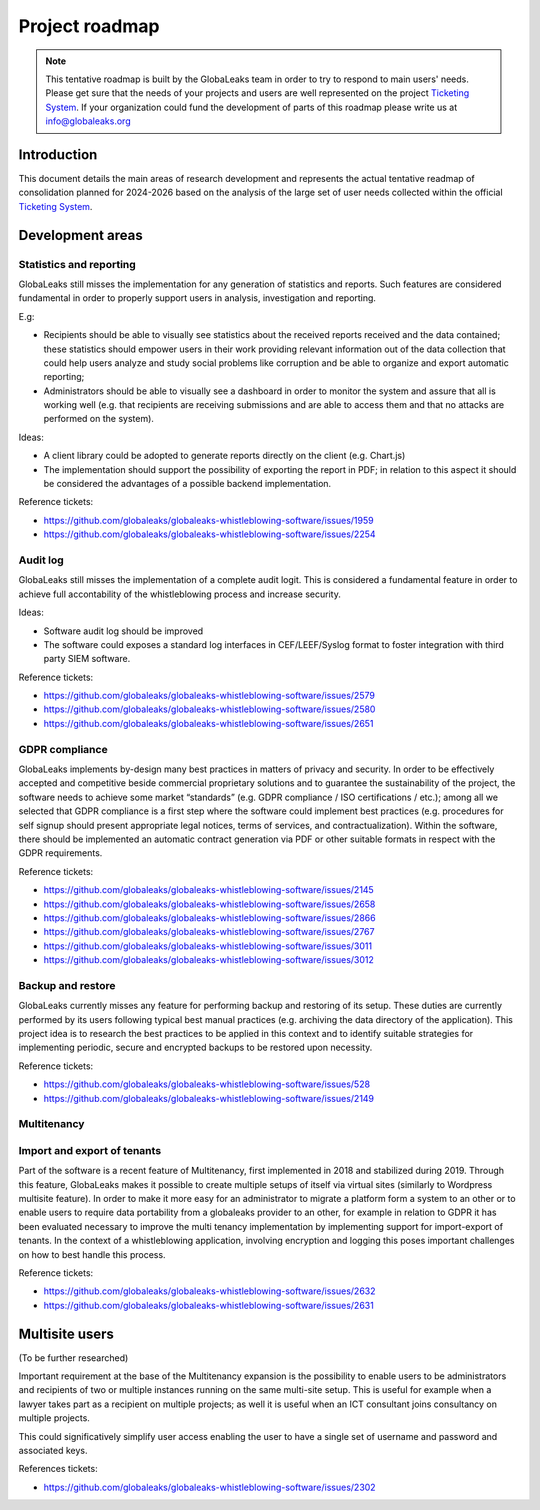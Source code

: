 Project roadmap
===============

.. NOTE::
  This tentative roadmap is built by the GlobaLeaks team in order to try to respond to main users' needs. Please get sure that the needs of your projects and users are well represented on the project `Ticketing System <https://github.com/globaleaks/globaleaks-whistleblowing-software/issues>`_. If your organization could fund the development of parts of this roadmap please write us at info@globaleaks.org

Introduction
------------
This document details the main areas of research development and represents the actual tentative readmap of consolidation planned for 2024-2026 based on the analysis of the large set of user needs collected within the official `Ticketing System <https://github.com/globaleaks/globaleaks-whistleblowing-software/issues>`_.

Development areas
-----------------

Statistics and reporting
........................
GlobaLeaks still misses the implementation for any generation of statistics and reports. Such features are considered fundamental in order to properly support users in analysis, investigation and reporting.

E.g:

- Recipients should be able to visually see statistics about the received reports received and the data contained; these statistics should empower users in their work providing relevant information out of the data collection that could help users analyze and study social problems like corruption and be able to organize and export automatic reporting;
- Administrators should be able to visually see a dashboard in order to monitor the system and assure that all is working well (e.g. that recipients are receiving submissions and are able to access them and that no attacks are performed on the system).

Ideas:

- A client library could be adopted to generate reports directly on the client (e.g. Chart.js)
- The implementation should support the possibility of exporting the report in PDF; in relation to this aspect it should be considered the advantages of a possible backend implementation.

Reference tickets:

- https://github.com/globaleaks/globaleaks-whistleblowing-software/issues/1959
- https://github.com/globaleaks/globaleaks-whistleblowing-software/issues/2254


Audit log
.........
GlobaLeaks still misses the implementation of a complete audit logit. This is considered a fundamental feature in order to achieve full accontability of the whistleblowing process and increase security.

Ideas:

- Software audit log should be improved
- The software could exposes a standard log interfaces in CEF/LEEF/Syslog format to foster integration with third party SIEM software.

Reference tickets:

- https://github.com/globaleaks/globaleaks-whistleblowing-software/issues/2579
- https://github.com/globaleaks/globaleaks-whistleblowing-software/issues/2580
- https://github.com/globaleaks/globaleaks-whistleblowing-software/issues/2651

GDPR compliance
...............
GlobaLeaks implements by-design many best practices in matters of privacy and security.
In order to be effectively accepted and competitive beside commercial proprietary solutions and to guarantee the sustainability of the project, the software needs to achieve some market “standards” (e.g. GDPR compliance / ISO certifications / etc.); among all we selected that GDPR compliance is a first step where the software could implement best practices (e.g. procedures for self signup should present appropriate legal notices, terms of services, and contractualization). Within the software, there should be implemented an automatic contract generation via PDF or other suitable formats in respect with the GDPR requirements.

Reference tickets:

- https://github.com/globaleaks/globaleaks-whistleblowing-software/issues/2145
- https://github.com/globaleaks/globaleaks-whistleblowing-software/issues/2658
- https://github.com/globaleaks/globaleaks-whistleblowing-software/issues/2866
- https://github.com/globaleaks/globaleaks-whistleblowing-software/issues/2767
- https://github.com/globaleaks/globaleaks-whistleblowing-software/issues/3011
- https://github.com/globaleaks/globaleaks-whistleblowing-software/issues/3012

Backup and restore
..................
GlobaLeaks currently misses any feature for performing backup and restoring of its setup. These duties are currently performed by its users following typical best manual practices (e.g. archiving the data directory of the application). This project idea is to research the best practices to be applied in this context and to identify suitable strategies for implementing periodic, secure and encrypted backups to be restored upon necessity.

Reference tickets:

- https://github.com/globaleaks/globaleaks-whistleblowing-software/issues/528
- https://github.com/globaleaks/globaleaks-whistleblowing-software/issues/2149

Multitenancy
............
Import and export of tenants
............................
Part of the software is a recent feature of Multitenancy, first implemented in 2018 and stabilized during 2019. Through this feature, GlobaLeaks makes it possible to create multiple setups of itself via virtual sites (similarly to Wordpress multisite feature).
In order to make it more easy for an administrator to migrate a platform form a system to an other or to enable users to require data portability from a globaleaks provider to an other, for example in relation to GDPR it has been evaluated necessary to improve the multi tenancy implementation by implementing support for import-export of tenants.
In the context of a whistleblowing application, involving encryption and logging this poses important challenges on how to best handle this process.

Reference tickets:

- https://github.com/globaleaks/globaleaks-whistleblowing-software/issues/2632
- https://github.com/globaleaks/globaleaks-whistleblowing-software/issues/2631

Multisite users
---------------
(To be further researched)

Important requirement at the base of the Multitenancy expansion is the possibility to enable users to be administrators and recipients of two or multiple instances running on the same multi-site setup.
This is useful for example when a lawyer takes part as a recipient on multiple projects; as well it is useful when an ICT consultant joins consultancy on multiple projects.

This could significatively simplify user access enabling the user to have a single set of username and password and associated keys.

References tickets:

- https://github.com/globaleaks/globaleaks-whistleblowing-software/issues/2302
